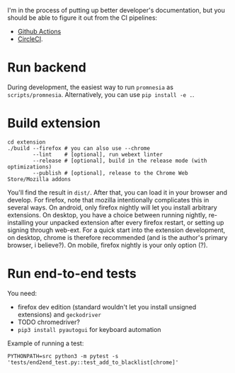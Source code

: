 I'm in the process of putting up better developer's documentation, but you should be able to figure it out from the CI pipelines:

- [[file:../.github/workflows/main.yml][Github Actions]]
- [[file:../.circleci/config.yml][CircleCI]].

* Run backend
   During development, the easiest way to run =promnesia= as =scripts/promnesia=. Alternatively, you can use =pip install -e .=.

   # TODO reuse doc from pymplate?

* Build extension

   : cd extension
   : ./build --firefox # you can also use --chrome
   :         --lint    # [optional], run webext linter
   :         --release # [optional], build in the release mode (with optimizations)
   :         --publish # [optional], release to the Chrome Web Store/Mozilla addons

   You'll find the result in =dist/=. After that, you can load it in your browser and develop.
   For firefox, note that mozilla intentionally complicates this in several ways. On android, only firefox nightly will let you install arbitrary extensions. On desktop, you have a choice between running nightly, re-installing your unpacked extension after every firefox restart, or setting up signing through web-ext. For a quick start into the extension development, on desktop, chrome is therefore recommended (and is the author's primary browser, i believe?). On mobile, firefox nightly is your only option (?).

* Run end-to-end tests

   You need:

   - firefox dev edition (standard wouldn't let you install unsigned extensions) and =geckodriver=
   - TODO chromedriver?
   - =pip3 install pyautogui= for keyboard automation

   Example of running a test:

   : PYTHONPATH=src python3 -m pytest -s 'tests/end2end_test.py::test_add_to_blacklist[chrome]'
